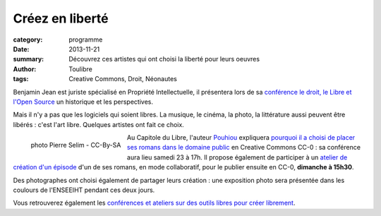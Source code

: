 ===================
Créez en liberté
===================


:category: programme
:date: 2013-11-21
:summary: Découvrez ces artistes qui ont choisi la liberté pour leurs oeuvres
:author: Toulibre
:tags: Creative Commons, Droit, Néonautes

Benjamin Jean est juriste spécialisé en Propriété Intellectuelle, il présentera lors de sa `conférence le droit, le Libre et l'Open Source`_ un historique et les perspectives. 

Mais il n'y a pas que les logiciels qui soient libres. La musique, le cinéma, la photo, la littérature aussi peuvent être libérés : c'est l'art libre. Quelques artistes ont fait ce choix.


.. figure:: /photos/pouhiou-photo-pierre-selim-cc-by-sa.jpg
    :align: left
    :alt: Pouhiou, auteur de romans libres
    
    photo Pierre Selim - CC-By-SA

Au Capitole du Libre, l'auteur Pouhiou_ expliquera `pourquoi il a choisi de placer ses romans dans le domaine public`_ en Creative Commons CC-0 : sa conférence aura lieu samedi 23 à 17h. Il propose également de participer à un `atelier de création d'un épisode`_ d'un de ses romans, en mode collaboratif, pour le publier ensuite en CC-0, **dimanche à 15h30**.

Des photographes ont choisi également de partager leurs création : une exposition photo sera présentée dans les coulours de l'ENSEEIHT pendant ces deux jours.

Vous retrouverez également les `conférences et ateliers sur des outils libres pour créer librement`_. 

.. _`conférence le droit, le Libre et l'Open Source`: /programme/conferences-grand-public.html#scrfxy
.. _Pouhiou: http://pouhiou.com/
.. _`atelier de création d'un épisode`: /programme/ateliers.html#scrfzt
.. _`pourquoi il a choisi de placer ses romans dans le domaine public`: /programme/conferences-grand-public.html#scrczq
.. _`conférences et ateliers sur des outils libres pour créer librement`: /blog/2013/11-13-video-photo-graphisme-3d-libres.html
